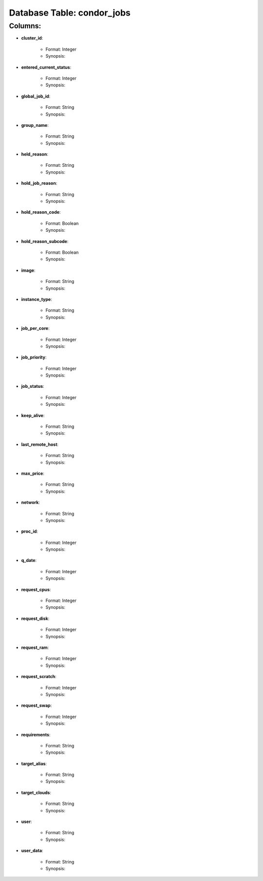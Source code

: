 .. File generated by /opt/cloudscheduler/utilities/schema_doc - DO NOT EDIT
..
.. To modify the contents of this file:
..   1. edit the template file "/opt/cloudscheduler/docs/schema_doc/tables/condor_jobs"
..   2. run the utility "/opt/cloudscheduler/utilities/schema_doc"
..

Database Table: condor_jobs
===========================


Columns:
^^^^^^^^

* **cluster_id**:

   * Format: Integer
   * Synopsis:

* **entered_current_status**:

   * Format: Integer
   * Synopsis:

* **global_job_id**:

   * Format: String
   * Synopsis:

* **group_name**:

   * Format: String
   * Synopsis:

* **held_reason**:

   * Format: String
   * Synopsis:

* **hold_job_reason**:

   * Format: String
   * Synopsis:

* **hold_reason_code**:

   * Format: Boolean
   * Synopsis:

* **hold_reason_subcode**:

   * Format: Boolean
   * Synopsis:

* **image**:

   * Format: String
   * Synopsis:

* **instance_type**:

   * Format: String
   * Synopsis:

* **job_per_core**:

   * Format: Integer
   * Synopsis:

* **job_priority**:

   * Format: Integer
   * Synopsis:

* **job_status**:

   * Format: Integer
   * Synopsis:

* **keep_alive**:

   * Format: String
   * Synopsis:

* **last_remote_host**:

   * Format: String
   * Synopsis:

* **max_price**:

   * Format: String
   * Synopsis:

* **network**:

   * Format: String
   * Synopsis:

* **proc_id**:

   * Format: Integer
   * Synopsis:

* **q_date**:

   * Format: Integer
   * Synopsis:

* **request_cpus**:

   * Format: Integer
   * Synopsis:

* **request_disk**:

   * Format: Integer
   * Synopsis:

* **request_ram**:

   * Format: Integer
   * Synopsis:

* **request_scratch**:

   * Format: Integer
   * Synopsis:

* **request_swap**:

   * Format: Integer
   * Synopsis:

* **requirements**:

   * Format: String
   * Synopsis:

* **target_alias**:

   * Format: String
   * Synopsis:

* **target_clouds**:

   * Format: String
   * Synopsis:

* **user**:

   * Format: String
   * Synopsis:

* **user_data**:

   * Format: String
   * Synopsis:

